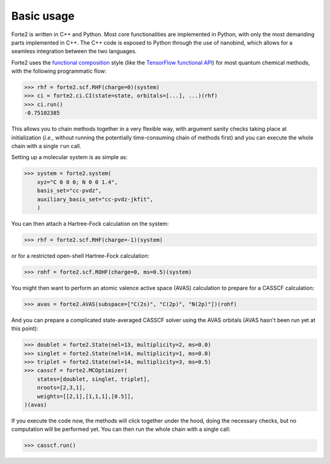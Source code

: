 Basic usage
=================

Forte2 is written in C++ and Python. 
Most core functionalities are implemented in Python, with only the most demanding parts implemented in C++. 
The C++ code is exposed to Python through the use of nanobind, which allows for a seamless integration between the two languages.


Forte2 uses the `functional composition <https://en.wikipedia.org/wiki/Function_composition_(computer_science)>`_ style (like the `TensorFlow functional API <https://www.tensorflow.org/guide/keras/functional_api>`_) for most quantum chemical methods, with the following programmatic flow:

>>> rhf = forte2.scf.RHF(charge=0)(system)
>>> ci = forte2.ci.CI(state=state, orbitals=[...], ...)(rhf)
>>> ci.run()
-0.75102385

This allows you to chain methods together in a very flexible way, with argument sanity checks taking place at initialization (*i.e.*, without running the potentially time-consuming chain of methods first) and you can execute the whole chain with a single ``run`` call.

Setting up a molecular system is as simple as:

>>> system = forte2.system(
    xyz="C 0 0 0; N 0 0 1.4", 
    basis_set="cc-pvdz", 
    auxiliary_basis_set="cc-pvdz-jkfit",
    )

You can then attach a Hartree-Fock calculation on the system:

>>> rhf = forte2.scf.RHF(charge=-1)(system)

or for a restricted open-shell Hartree-Fock calculation:

>>> rohf = forte2.scf.ROHF(charge=0, ms=0.5)(system)

You might then want to perform an atomic valence active space (AVAS) calculation to prepare for a CASSCF calculation:

>>> avas = forte2.AVAS(subspace=["C(2s)", "C(2p)", "N(2p)"])(rohf)

And you can prepare a complicated state-averaged CASSCF solver using the AVAS orbitals (AVAS hasn't been run yet at this point):

>>> doublet = forte2.State(nel=13, multiplicity=2, ms=0.0)
>>> singlet = forte2.State(nel=14, multiplicity=1, ms=0.0)
>>> triplet = forte2.State(nel=14, multiplicity=3, ms=0.5)
>>> casscf = forte2.MCOptimizer(
    states=[doublet, singlet, triplet],
    nroots=[2,3,1],
    weights=[[2,1],[1,1,1],[0.5]],
)(avas)
 
If you execute the code now, the methods will click together under the hood, doing the necessary checks, but no computation will be performed yet.
You can then run the whole chain with a single call:

>>> casscf.run()
